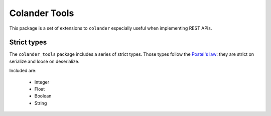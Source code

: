 Colander Tools
====================================

This package is a set of extensions to ``colander`` especially useful when
implementing REST APIs.


Strict types
-------------------

The ``colander_tools`` package includes a series of strict types. Those types
follow the `Postel's law <https://en.wikipedia.org/wiki/Robustness_principle>`_:
they are strict on serialize and loose on deserialize.

Included are:

 * Integer
 * Float
 * Boolean
 * String

